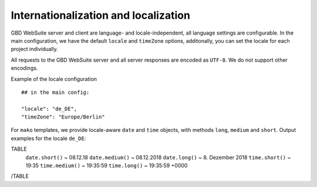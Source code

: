 Internationalization and localization
=====================================

GBD WebSuite server and client are language- and locale-independent, all language settings are configurable. In the main configuration, we have the default ``locale`` and ``timeZone`` options, additonally, you can set the locale for each project individually.

All requests to the GBD WebSuite server and all server responses are encoded as ``UTF-8``. We do not support other encodings.

Example of the locale configuration ::

    ## in the main config:

    "locale": "de_DE",
    "timeZone": "Europe/Berlin"

For ``mako`` templates, we provide locale-aware ``date`` and ``time`` objects, with methods ``long``, ``medium`` and ``short``. Output  examples for the locale ``de_DE``:

TABLE
    ``date.short()`` ~ 08.12.18
    ``date.medium()`` ~ 08.12.2018
    ``date.long()`` ~ 8\. Dezember 2018
    ``time.short()`` ~ 19:35
    ``time.medium()`` ~ 19:35:59
    ``time.long()`` ~ 19:35:59 +0000
/TABLE
